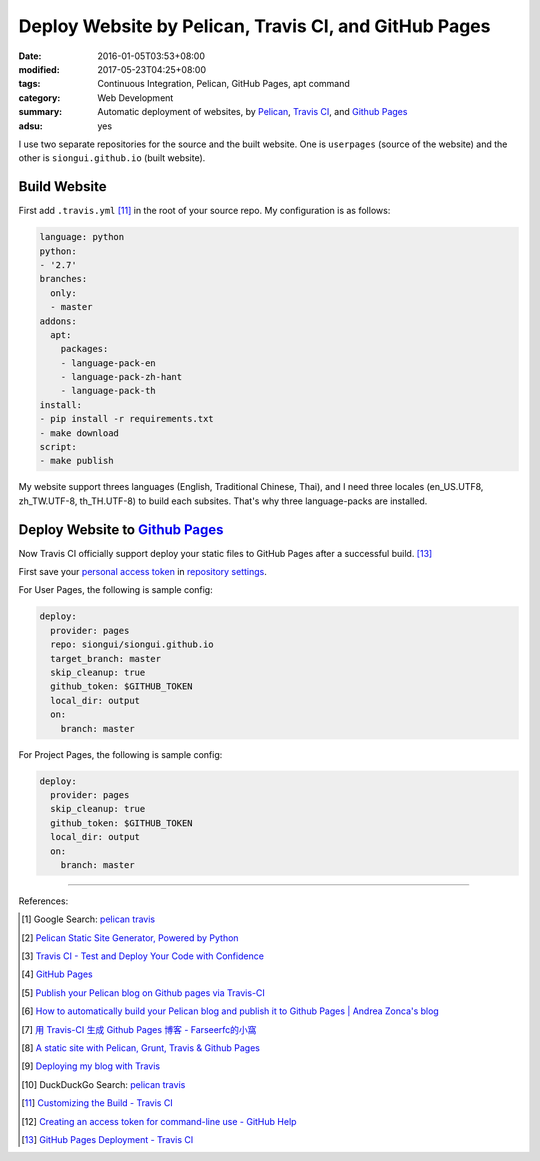 Deploy Website by Pelican, Travis CI, and GitHub Pages
######################################################

:date: 2016-01-05T03:53+08:00
:modified: 2017-05-23T04:25+08:00
:tags: Continuous Integration, Pelican, GitHub Pages, apt command
:category: Web Development
:summary: Automatic deployment of websites, by Pelican_, `Travis CI`_, and
          `Github Pages`_
:adsu: yes


I use two separate repositories for the source and the built website. One is
``userpages`` (source of the website) and the other is ``siongui.github.io``
(built website).

Build Website
+++++++++++++

First add ``.travis.yml`` [11]_ in the root of your source repo. My
configuration is as follows:

.. code-block:: yaml

  language: python
  python:
  - '2.7'
  branches:
    only:
    - master
  addons:
    apt:
      packages:
      - language-pack-en
      - language-pack-zh-hant
      - language-pack-th
  install:
  - pip install -r requirements.txt
  - make download
  script:
  - make publish

My website support threes languages (English, Traditional Chinese, Thai), and I
need three locales (en_US.UTF8, zh_TW.UTF-8, th_TH.UTF-8) to build each
subsites. That's why three language-packs are installed.

.. adsu:: 2

Deploy Website to `Github Pages`_
+++++++++++++++++++++++++++++++++

Now Travis CI officially support deploy your static files to GitHub Pages after
a successful build. [13]_

First save your `personal access token`_ in `repository settings`_.

For User Pages, the following is sample config:

.. code-block:: yaml

  deploy:
    provider: pages
    repo: siongui/siongui.github.io
    target_branch: master
    skip_cleanup: true
    github_token: $GITHUB_TOKEN
    local_dir: output
    on:
      branch: master

For Project Pages, the following is sample config:

.. code-block:: yaml

  deploy:
    provider: pages
    skip_cleanup: true
    github_token: $GITHUB_TOKEN
    local_dir: output
    on:
      branch: master

----

References:

.. [1] Google Search: `pelican travis <https://www.google.com/search?q=pelican+travis>`__

.. [2] `Pelican Static Site Generator, Powered by Python <http://blog.getpelican.com/>`_

.. [3] `Travis CI - Test and Deploy Your Code with Confidence <https://travis-ci.org/>`_

.. [4] `GitHub Pages <https://pages.github.com/>`_

.. [5] `Publish your Pelican blog on Github pages via Travis-CI <http://blog.mathieu-leplatre.info/publish-your-pelican-blog-on-github-pages-via-travis-ci.html>`_

.. [6] `How to automatically build your Pelican blog and publish it to Github Pages | Andrea Zonca's blog <http://zonca.github.io/2013/09/automatically-build-pelican-and-publish-to-github-pages.html>`_

.. [7] `用 Travis-CI 生成 Github Pages 博客 - Farseerfc的小窩 <https://farseerfc.me/travis-push-to-github-pages-blog.html>`_

.. [8] `A static site with Pelican, Grunt, Travis & Github Pages <http://iamemmanouil.com/blog/static-site-pelican-grunt-travis-github-pages/>`_

.. [9] `Deploying my blog with Travis <http://www.andrewaitken.com/2014/04/deploying-my-blog-with-travis/>`_

.. [10] DuckDuckGo Search: `pelican travis <https://duckduckgo.com/?q=pelican+travis>`__

.. [11] `Customizing the Build - Travis CI <https://docs.travis-ci.com/user/customizing-the-build/>`_

.. [12] `Creating an access token for command-line use - GitHub Help <https://help.github.com/articles/creating-an-access-token-for-command-line-use/>`_

.. [13] `GitHub Pages Deployment - Travis CI <https://docs.travis-ci.com/user/deployment/pages/>`_

.. _Pelican: http://blog.getpelican.com/
.. _Travis CI: https://travis-ci.org/
.. _GitHub Pages: https://pages.github.com/
.. _personal access token: https://help.github.com/articles/creating-a-personal-access-token-for-the-command-line/
.. _Travis CI command line client: https://github.com/travis-ci/travis.rb
.. _repository settings: https://docs.travis-ci.com/user/environment-variables#Defining-Variables-in-Repository-Settings
